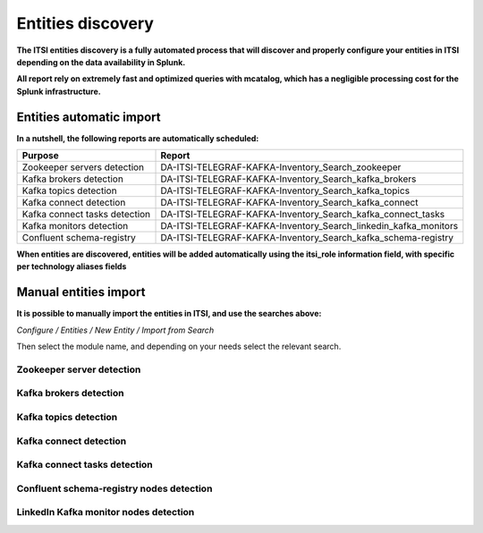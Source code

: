 Entities discovery
==================

**The ITSI entities discovery is a fully automated process that will discover and properly configure your entities in ITSI depending on the data availability in Splunk.**

**All report rely on extremely fast and optimized queries with mcatalog, which has a negligible processing cost for the Splunk infrastructure.**

Entities automatic import
#########################

**In a nutshell, the following reports are automatically scheduled:**

+-------------------------------+-----------------------------------------------------------------+
| Purpose                       | Report                                                          |
+===============================+=================================================================+
| Zookeeper servers detection   | DA-ITSI-TELEGRAF-KAFKA-Inventory_Search_zookeeper               |
+-------------------------------+-----------------------------------------------------------------+
| Kafka brokers detection       | DA-ITSI-TELEGRAF-KAFKA-Inventory_Search_kafka_brokers           |
+-------------------------------+-----------------------------------------------------------------+
| Kafka topics detection        | DA-ITSI-TELEGRAF-KAFKA-Inventory_Search_kafka_topics            |
+-------------------------------+-----------------------------------------------------------------+
| Kafka connect detection       | DA-ITSI-TELEGRAF-KAFKA-Inventory_Search_kafka_connect           |
+-------------------------------+-----------------------------------------------------------------+
| Kafka connect tasks detection | DA-ITSI-TELEGRAF-KAFKA-Inventory_Search_kafka_connect_tasks     |
+-------------------------------+-----------------------------------------------------------------+
| Kafka monitors detection      | DA-ITSI-TELEGRAF-KAFKA-Inventory_Search_linkedin_kafka_monitors |
+-------------------------------+-----------------------------------------------------------------+
| Confluent schema-registry     | DA-ITSI-TELEGRAF-KAFKA-Inventory_Search_kafka_schema-registry   |
+-------------------------------+-----------------------------------------------------------------+

**When entities are discovered, entities will be added automatically using the itsi_role information field, with specific per technology aliases fields**

Manual entities import
######################

**It is possible to manually import the entities in ITSI, and use the searches above:**

*Configure / Entities / New Entity / Import from Search*

Then select the module name, and depending on your needs select the relevant search.

Zookeeper server detection
--------------------------

.. image:: img/entities_zookeeper_detection.png
   :alt: entities_zookeeper_detection.png
   :align: center

Kafka brokers detection
-----------------------

.. image:: img/entities_kafka_brokers_detection.png
   :alt: entities_kafka_brokers_detection.png
   :align: center

Kafka topics detection
----------------------

.. image:: img/entities_kafka_topics_detection.png
   :alt: entities_kafka_topics_detection.png
   :align: center

Kafka connect detection
-----------------------

.. image:: img/entities_kafka_connect_detection.png
   :alt: entities_kafka_connect_detection.png
   :align: center

Kafka connect tasks detection
-----------------------------

.. image:: img/entities_kafka_connect_tasks_detection.png
   :alt: entities_kafka_connect_tasks_detection.png
   :align: center

Confluent schema-registry nodes detection
-----------------------------------------

.. image:: img/entities_schema_registry.png
   :alt: entities_schema_registry.png
   :align: center

LinkedIn Kafka monitor nodes detection
--------------------------------------

.. image:: img/entities_kafka_kafka-monitor_detection.png
   :alt: entities_kafka_kafka-monitor_detection.png
   :align: center
